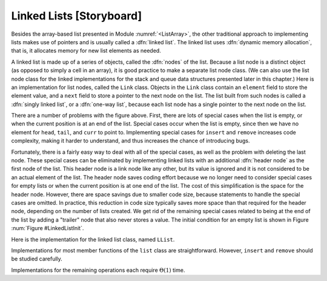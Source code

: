 .. This file is part of the OpenDSA eTextbook project. See
.. http://algoviz.org/OpenDSA for more details.
.. Copyright (c) 2012-2013 by the OpenDSA Project Contributors, and
.. distributed under an MIT open source license.

.. avmetadata:: 
   :author: Cliff Shaffer
   :prerequisites:
   :topic: Lists
   
.. odsalink:: AV/Development/listLinkedCON.css

Linked Lists [Storyboard]
=========================

Besides the array-based list presented in
Module :numref:`<ListArray>`,
the other traditional approach to implementing lists makes use of
pointers and is usually called a :dfn:`linked list`.
The linked list uses :dfn:`dynamic memory allocation`,
that is, it allocates memory for new list elements as needed.

A linked list is made up of a series of objects, called the
:dfn:`nodes` of the list.
Because a list node is a distinct object (as opposed to simply a cell
in an array), it is good practice to make a separate list node class.
(We can also use the list node class for the linked implementations
for the stack and queue data structures presented later in this
chapter.)
Here is an implementation for list nodes, called the ``Link`` class.
Objects in the ``Link`` class contain an ``element`` field to
store the element value, and a ``next`` field to store a pointer to
the next node on the list.
The list built from such nodes is called a :dfn:`singly linked list`,
or a :dfn:`one-way list`, because each list node
has a single pointer to the next node on the list.

.. codeinclude:: Lists/Link.pde
   :tag: Link

.. TODO::
   :type: Slideshow

   The ``Link`` class is quite simple.
   There are two forms for its constructor, one with
   an initial element value and one without.
   Member functions allow the link user to get or set the ``element``
   and ``link`` fields.

.. TODO::
   :type: Slideshow

   [The image should become a JSAV slideshow.]
   Here is a graphical depiction for a
   linked list storing four integers.
   The value stored in a pointer variable is indicated by an arrow
   "pointing" to something.
   A ``NULL`` pointer is indicated graphically by a diagonal slash
   through a pointer variable's box.
   The vertical line between the nodes labeled 23 and 12 in
   Figure :num:`Figure #BadList` (a) indicates the current position
   (immediately to the right of this line).

   The list's first node is accessed from a pointer named
   ``head``.
   To speed access to the end of the list, and to allow the
   ``append`` method to be performed in
   constant time, a pointer named ``tail`` is also kept to the last
   link of the list.
   The position of the current element is indicated by another pointer,
   named ``curr``.

.. _BadList:

.. odsafig:: Images/BadList.png
   :width: 500
   :align: center
   :capalign: justify
   :figwidth: 90%
   :alt: Linked list implementation: ``curr`` points to current node

   ``curr`` points directly to the current node.
   (a) Linked list prior to inserting element with value 10.
   (b) Desired effect of inserting element with
   value 10.

There are a number of problems with the figure above.
First, there are lots of special cases when the list is
empty, or when the current position is at an end of the list.
Special cases occur when the list is empty, since then we have no
element for ``head``, ``tail``, and ``curr`` to point to.
Implementing special cases for ``insert`` and ``remove``
increases code complexity, making it harder to understand,
and thus increases the chance of introducing bugs.

.. TODO::
   :type: Slideshow

   Another problem comes up when curr points to the last element.
   Since we have no pointer available to the node preceding the
   current node, there is no way to change that node's ``next``
   pointer value.
   Normally we can deal with this by bringing the element from the
   node following curr, and dropping that element.
   But we cannot do that if ``curr`` is already pointing to that last
   element.
   There is no way around this problem with the list as shown here.

Fortunately, there is a fairly easy way to deal with all of the
special cases, as well as the problem with deleting the last node.
These special cases can be eliminated by implementing
linked lists with an additional :dfn:`header node`
as the first node of the list.
This header node is a link node like any other, but its value is
ignored and it is not considered to be an actual element of the list.
The header node saves coding effort because we no longer need to
consider special cases for empty lists or when the current position is
at one end of the list.
The cost of this simplification is the space for the header node.
However, there are space savings due to smaller code size,
because statements to handle the special cases are omitted.
In practice, this reduction in code size typically saves more space
than that required for the header node, depending on the number of
lists created.
We get rid of the remaining special cases related to being at the end
of the list by adding a "trailer" node that also never stores a
value.
The initial condition for an empty list is shown in Figure
:num:`Figure #LinkedListInit`.

.. inlineav:: listLinkedCON3 dgm
   :target: LinkedListInit
   :align: center

   Initial conditions for the linked list, with header and trailer nodes.

Here is the implementation for the linked list class,
named ``LList``.

.. codeinclude:: Lists/LList.pde
   :tag: LList

.. TODO::
   :type: Slideshow

   [Slideshow walking through the data members.]
   Class ``LList`` inherits from the abstract list class and
   thus must implement all the member functions of Class ``List``.
   Since there is no simple way to compute the length of the
   list simply from these three pointers, the list length will be stored
   explicitly, and updated by every operation that modifies the list size.
   The value ``cnt`` stores the length of the list.

.. TODO::
   :type: Slideshow

   Note that the constructor for ``LList`` maintains the optional
   parameter for minimum list size introduced for Class ``AList``.
   This is done simply to keep the calls to the constructor
   the same for both variants.
   Because the linked list class does not need to declare a fixed-size
   array when the list is created, this parameter is unnecessary for
   linked lists.
   It is ignored by the implementation.

Implementations for most member functions of the ``list``
class are straightforward.
However, ``insert`` and ``remove`` should be studied carefully.

.. TODO::
   :type: Slideshow

   [Roll this text into the slideshow, and fix slideshow to reflect
   the new list design. Need to deal with header/trailer, or else give
   impression that we are in the middle of the list.]
   [Need to add examples showing insert at head and tail, and maybe
   into empty list. Perhaps in separate slideshows?]
   Inserting a new element is a three-step process.
   First, the new list node is created and the new element is
   stored into it.
   Second, the ``next`` field of the new list node is assigned to
   point to the current node (the one *after* the node that
   ``curr`` points to).
   Third, the ``next`` field of node pointed to by ``curr``
   is assigned to point to the newly inserted node.
   The following line in the ``insert`` method of
   does all three of these steps.

   ``curr.setNext(new Link<E>(it, curr.next()));``

   Operator ``new`` creates the new link node
   and calls the :math:`Link` class constructor,
   which takes two parameters.
   The first is the element.
   The second is the value to be placed in the list node's ``next``
   field, in this case ``\Cref{curr.next}``.
   Method ``setNext`` does the assignment to the ``next`` field of
   ``curr``.
   Figure :num:`Figure #LinkInsert` illustrates this three-step process.
   Once the new node is added, ``tail`` is pushed forward if the new
   element was added to the end of the list.
   Insertion requires :math:`\Theta(1)` time.

.. inlineav:: listLinkedCON1 ss
   :output: show

.. _LinkInsert:

.. odsafig:: Images/LinkIns.png
   :width: 500
   :align: center
   :capalign: justify
   :figwidth: 90%
   :alt: The linked list insertion process

   The linked list insertion process.
   (a) The linked list before insertion.
   (b) The linked list after insertion.
   :math:`\fbox{1}` marks the ``element`` field of the new link node.
   :math:`\fbox{2}` marks the ``next`` field of the new link node,
   which is set to point to what used to be the current node
   (the node with value 12).
   :math:`\fbox{3}` marks the ``next`` field of the node preceding the
   current position.
   It used to point to the node containing 12; now it points to the
   new node containing 10.

.. TODO::
   :type: Slideshow

   Removing a node from the linked list requires only that
   the appropriate pointer be redirected around the node to be deleted.
   The following lines from the ``remove`` method of
   does precisely this.::

      E it = curr.next().element();\ \ \ \ \     // Remember value\\
      curr.setNext(curr.next().next());  // Remove from list\\
   
   Memory for the link will eventually be reclaimed by the
   garbage collector.
   Figure :num:`Figure #LinkRemove` illustrates the ``remove``
   method.
   Removing an element requires :math:`\Theta(1)` time.

.. inlineav:: listLinkedCON2 ss
   :output: show
   
.. _LinkRemove:

.. odsafig:: Images/LinkRem.png
   :width: 500
   :align: center
   :capalign: justify
   :figwidth: 90%
   :alt: The linked list removal process

   The linked list removal process.
   (a) The linked list before removing the node with value 10.
   (b) The linked list after removal.
   :math:`\fbox{1}` marks the list node being removed.
   ``it`` is set to point to the element.
   :math:`\fbox{2}` marks the ``next`` field of the preceding list
   node, which is set to point to the node following the one being
   deleted.

.. TODO::
   :type: Slideshow

   Method ``next`` simply moves ``curr`` one position toward the tail of
   the list, which takes :math:`\Theta(1)` time.
   Method ``prev`` moves ``curr`` one position toward the head of the
   list, but its implementation is more difficult.
   In a singly linked list, there is no pointer to the previous node.
   Thus, the only alternative is to march down the list from the
   beginning until we reach the current node (being sure always to
   remember the node before it, because that is what we really want).
   This takes :math:`\Theta(n)` time in the average and worst cases.
   Implementation of method ``moveToPos`` is
   similar in that finding the :math:`i` th position requires marching
   down :math:`i` positions from the head of the list, taking
   :math:`\Theta(i)` time.

Implementations for the remaining operations each require
:math:`\Theta(1)` time.

.. odsascript:: AV/Development/listLinkedCON.js
